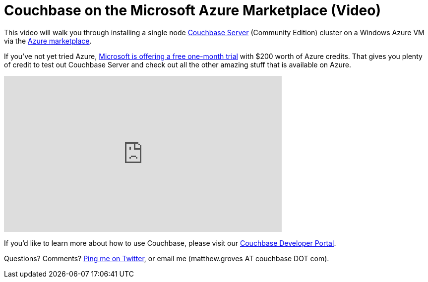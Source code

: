 = Couchbase on the Microsoft Azure Marketplace (Video)

This video will walk you through installing a single node link:http://www.couchbase.com/nosql-databases/downloads?utm_source=blogs&utm_medium=link&utm_campaign=blogs[Couchbase Server] (Community Edition) cluster on a Windows Azure VM via the link:http://portal.azure.com[Azure marketplace].

If you've not yet tried Azure, link:https://azure.microsoft.com/en-us/pricing/free-trial/[Microsoft is offering a free one-month trial] with $200 worth of Azure credits. That gives you plenty of credit to test out Couchbase Server and check out all the other amazing stuff that is available on Azure.

+++
<iframe width="560" height="315" src="https://www.youtube.com/embed/9sjRmdoatt4" frameborder="0" allowfullscreen></iframe>
+++

If you'd like to learn more about how to use Couchbase, please visit our link:http://developer.couchbase.com/?utm_source=blogs&utm_medium=link&utm_campaign=blogs[Couchbase Developer Portal].

Questions? Comments? link:http://twitter.com/mgroves[Ping me on Twitter], or email me (matthew.groves AT couchbase DOT com).